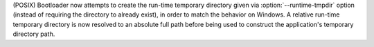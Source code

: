 (POSIX) Bootloader now attempts to create the run-time temporary
directory given via :option:`--runtime-tmpdir` option (instead of
requiring the directory to already exist), in order to match the
behavior on Windows. A relative run-time temporary directory is now
resolved to an absolute full path before being used to construct the
application's temporary directory path.
